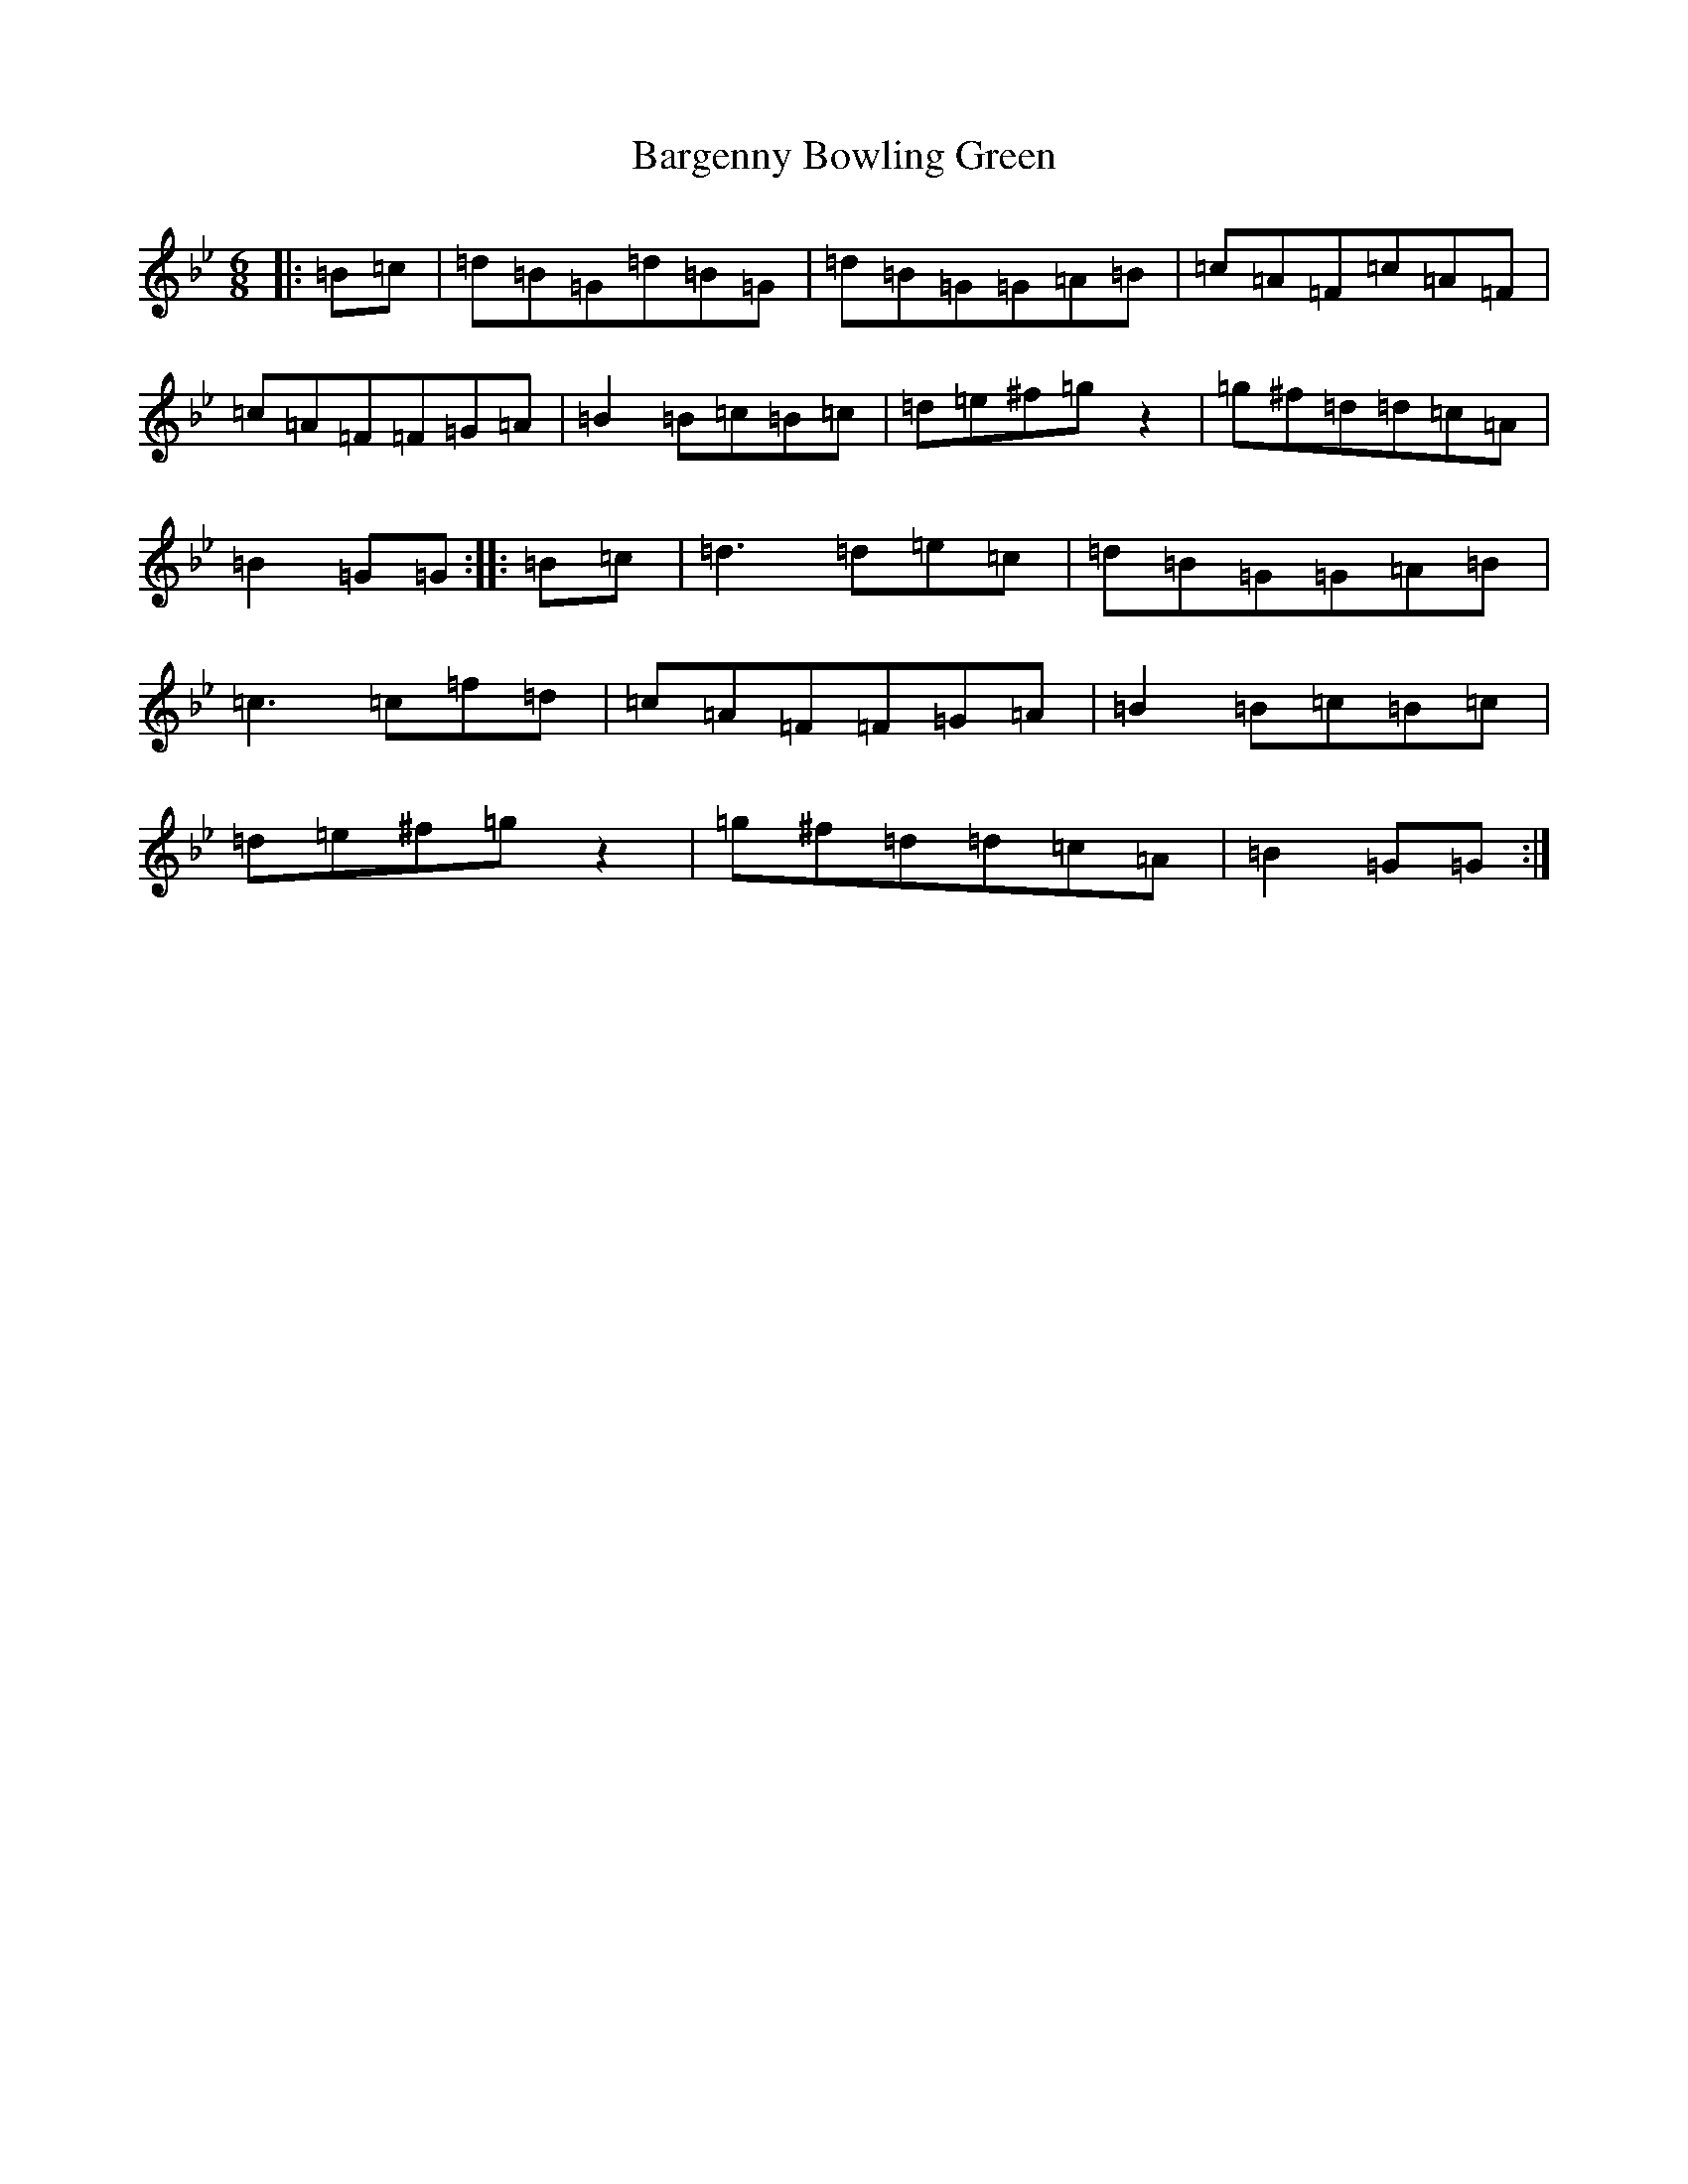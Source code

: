 X: 1854
T: Bargenny Bowling Green
S: https://thesession.org/tunes/4629#setting4629
Z: D Dorian
R: jig
M:6/8
L:1/8
K: C Dorian
|:=B=c|=d=B=G=d=B=G|=d=B=G=G=A=B|=c=A=F=c=A=F|=c=A=F=F=G=A|=B2=B=c=B=c|=d=e^f=gz2|=g^f=d=d=c=A|=B2=G=G:||:=B=c|=d3=d=e=c|=d=B=G=G=A=B|=c3=c=f=d|=c=A=F=F=G=A|=B2=B=c=B=c|=d=e^f=gz2|=g^f=d=d=c=A|=B2=G=G:|